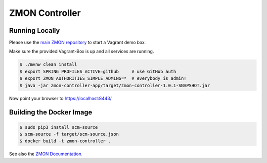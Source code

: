 ===============
ZMON Controller
===============

.. image:: https://travis-ci.org/zalando/zmon-controller.svg?branch=master
   :target: https://travis-ci.org/zalando/zmon-controller
   :alt: Build Status

.. image:: https://coveralls.io/repos/zalando/zmon-controller/badge.svg
   :target: https://coveralls.io/r/zalando/zmon-controller
   :alt: Coverage Status

.. image:: https://readthedocs.org/projects/zmon/badge/?version=latest
   :target: https://readthedocs.org/projects/zmon/?badge=latest
   :alt: Documentation Status

Running Locally
===============

Please use the `main ZMON repository`_ to start a Vagrant demo box.

Make sure the provided Vagrant-Box is up and all services are running.

.. code-block:: bash

    $ ./mvnw clean install
    $ export SPRING_PROFILES_ACTIVE=github     # use GitHub auth
    $ export ZMON_AUTHORITIES_SIMPLE_ADMINS=*  # everybody is admin!
    $ java -jar zmon-controller-app/target/zmon-controller-1.0.1-SNAPSHOT.jar

Now point your browser to https://localhost:8443/

Building the Docker Image
=========================

.. code-block:: bash

    $ sudo pip3 install scm-source
    $ scm-source -f target/scm-source.json
    $ docker build -t zmon-controller .


See also the `ZMON Documentation`_.

.. _main ZMON repository: https://github.com/zalando/zmon
.. _ZMON Documentation: https://zmon.readthedocs.org/
